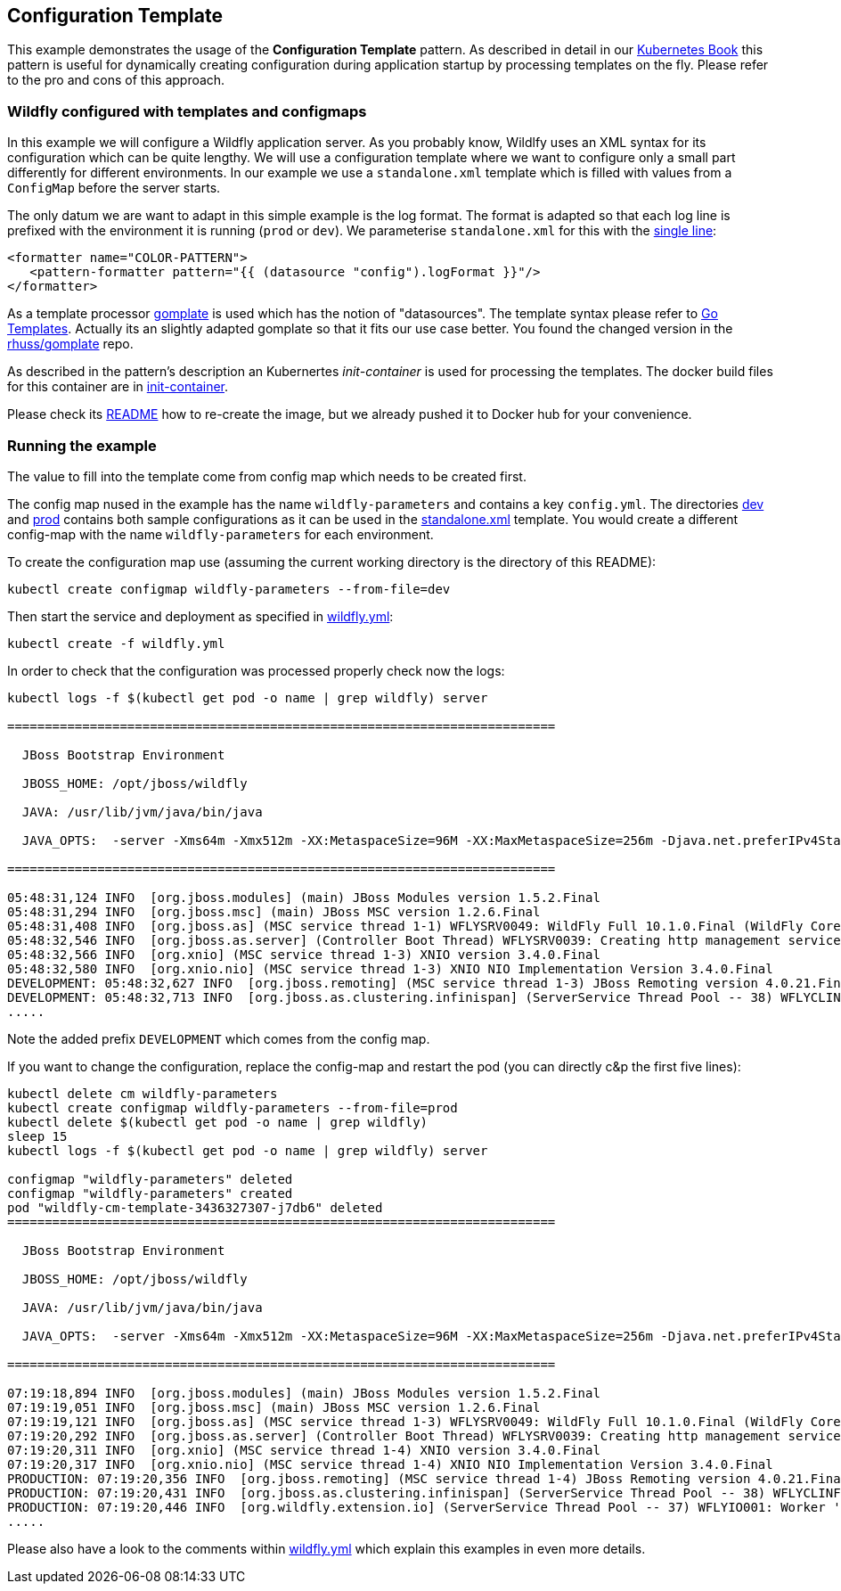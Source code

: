 ## Configuration Template

This example demonstrates the usage of the **Configuration Template** pattern. As described in detail in our https://leanpub.com/k8spatterns[Kubernetes Book] this pattern is useful for dynamically creating configuration during application startup by processing templates on the fly. Please refer to the pro and cons of this approach.

### Wildfly configured with templates and configmaps

In this example we will configure a Wildfly application server. As you probably know, Wildlfy uses an XML syntax for its configuration which can be quite lengthy. We will use a configuration template where we want to configure only a small part differently for different environments. In our example we use a `standalone.xml` template which is filled with values from a `ConfigMap` before the server starts. 

The only datum we are want to adapt in this simple example is the log format. The format is adapted so that each log line is prefixed with the environment it is running (`prod` or `dev`). We parameterise `standalone.xml` for this with the link:init-container/in/standalone.xml#L122[single line]:

[source, xml]
----
<formatter name="COLOR-PATTERN">
   <pattern-formatter pattern="{{ (datasource "config").logFormat }}"/>
</formatter>
----

As a template processor https://github.com/hairyhenderson/gomplate[gomplate] is used which has the notion of "datasources". The template syntax please refer to https://gohugo.io/templates/go-templates/[Go Templates]. 
Actually its an slightly adapted gomplate so that it fits our use case better. You found the changed version in the https://github.com/rhuss/gomplate[rhuss/gomplate] repo.
 
As described in the pattern's description an Kubernertes _init-container_ is used for processing the templates. The docker build files for this container are in link:init-container[init-container].

Please check its link:init-container/README.md[README] how to re-create the image, but we already pushed it to Docker hub for your convenience.

### Running the example

The value to fill into the template come from config map which needs to be created first.

The config map nused in the example has the name `wildfly-parameters` and contains a key `config.yml`. The directories link:dev[dev] and link:prod[prod] contains both sample configurations as it can be used in the link:init-container/in/standalone.xml#L122[standalone.xml] template. You would create a different config-map with the name `wildfly-parameters` for each environment.

To create the configuration map use (assuming the current working directory is the directory of this README):

[source, bash]
----
kubectl create configmap wildfly-parameters --from-file=dev
----

Then start the service and deployment as specified in link:wildfly.yml[wildfly.yml]:

[source, bash]
----
kubectl create -f wildfly.yml
----

In order to check that the configuration was processed properly check now the logs:

[source, bash]
----
kubectl logs -f $(kubectl get pod -o name | grep wildfly) server

=========================================================================

  JBoss Bootstrap Environment

  JBOSS_HOME: /opt/jboss/wildfly

  JAVA: /usr/lib/jvm/java/bin/java

  JAVA_OPTS:  -server -Xms64m -Xmx512m -XX:MetaspaceSize=96M -XX:MaxMetaspaceSize=256m -Djava.net.preferIPv4Stack=true -Djboss.modules.system.pkgs=org.jboss.byteman -Djava.awt.headless=true

=========================================================================

05:48:31,124 INFO  [org.jboss.modules] (main) JBoss Modules version 1.5.2.Final
05:48:31,294 INFO  [org.jboss.msc] (main) JBoss MSC version 1.2.6.Final
05:48:31,408 INFO  [org.jboss.as] (MSC service thread 1-1) WFLYSRV0049: WildFly Full 10.1.0.Final (WildFly Core 2.2.0.Final) starting
05:48:32,546 INFO  [org.jboss.as.server] (Controller Boot Thread) WFLYSRV0039: Creating http management service using socket-binding (management-http)
05:48:32,566 INFO  [org.xnio] (MSC service thread 1-3) XNIO version 3.4.0.Final
05:48:32,580 INFO  [org.xnio.nio] (MSC service thread 1-3) XNIO NIO Implementation Version 3.4.0.Final
DEVELOPMENT: 05:48:32,627 INFO  [org.jboss.remoting] (MSC service thread 1-3) JBoss Remoting version 4.0.21.Final
DEVELOPMENT: 05:48:32,713 INFO  [org.jboss.as.clustering.infinispan] (ServerService Thread Pool -- 38) WFLYCLINF0001: Activating Infinispan subsystem.
.....
----

Note the added prefix `DEVELOPMENT` which comes from the config map.

If you want to change the configuration, replace the config-map and restart the pod (you can directly c&p the first five lines):

[source, bash]
----
kubectl delete cm wildfly-parameters
kubectl create configmap wildfly-parameters --from-file=prod
kubectl delete $(kubectl get pod -o name | grep wildfly)
sleep 15
kubectl logs -f $(kubectl get pod -o name | grep wildfly) server

configmap "wildfly-parameters" deleted
configmap "wildfly-parameters" created
pod "wildfly-cm-template-3436327307-j7db6" deleted
=========================================================================

  JBoss Bootstrap Environment

  JBOSS_HOME: /opt/jboss/wildfly

  JAVA: /usr/lib/jvm/java/bin/java

  JAVA_OPTS:  -server -Xms64m -Xmx512m -XX:MetaspaceSize=96M -XX:MaxMetaspaceSize=256m -Djava.net.preferIPv4Stack=true -Djboss.modules.system.pkgs=org.jboss.byteman -Djava.awt.headless=true

=========================================================================

07:19:18,894 INFO  [org.jboss.modules] (main) JBoss Modules version 1.5.2.Final
07:19:19,051 INFO  [org.jboss.msc] (main) JBoss MSC version 1.2.6.Final
07:19:19,121 INFO  [org.jboss.as] (MSC service thread 1-3) WFLYSRV0049: WildFly Full 10.1.0.Final (WildFly Core 2.2.0.Final) starting
07:19:20,292 INFO  [org.jboss.as.server] (Controller Boot Thread) WFLYSRV0039: Creating http management service using socket-binding (management-http)
07:19:20,311 INFO  [org.xnio] (MSC service thread 1-4) XNIO version 3.4.0.Final
07:19:20,317 INFO  [org.xnio.nio] (MSC service thread 1-4) XNIO NIO Implementation Version 3.4.0.Final
PRODUCTION: 07:19:20,356 INFO  [org.jboss.remoting] (MSC service thread 1-4) JBoss Remoting version 4.0.21.Final
PRODUCTION: 07:19:20,431 INFO  [org.jboss.as.clustering.infinispan] (ServerService Thread Pool -- 38) WFLYCLINF0001: Activating Infinispan subsystem.
PRODUCTION: 07:19:20,446 INFO  [org.wildfly.extension.io] (ServerService Thread Pool -- 37) WFLYIO001: Worker 'default' has auto-configured to 4 core threads with 32 task threads based on your 2 available processors
.....
----

Please also have a look to the comments within link:wildfly.yml[wildfly.yml] which explain this examples in even more details.
